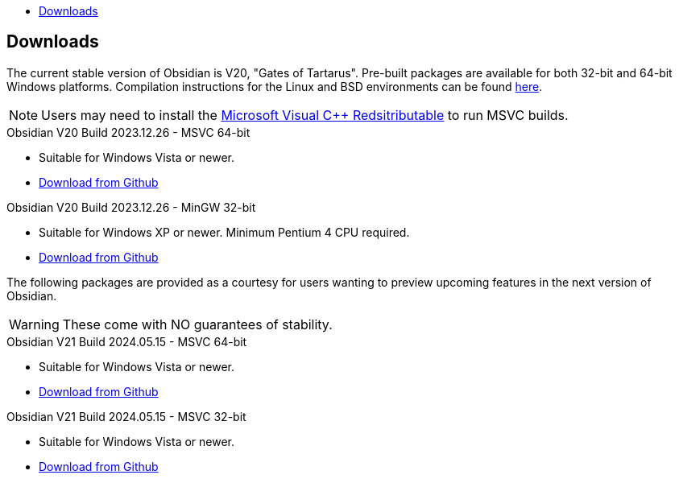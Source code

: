 :stylesdir: css
:stylesheet: obsidian.css
:imagesdir: images
:nofooter:
:title: Obsidian Level Generator
:toc: left
:toclevels: 1
:toc-title: 
:favicon: images/favicon.png

== Downloads

The current stable version of Obsidian is V20, "Gates of Tartarus". Pre-built packages are available for both 32-bit and 64-bit Windows platforms. Compilation instructions for the Linux and BSD environments can be found https://github.com/obsidian-level-maker/Obsidian/blob/obsidian/COMPILING.md[here].

NOTE: Users may need to install the https://docs.microsoft.com/en-us/cpp/windows/latest-supported-vc-redist[Microsoft Visual C++ Redsitributable] to run MSVC builds.

.Obsidian V20 Build 2023.12.26 - MSVC 64-bit
* Suitable for Windows Vista or newer.
* https://github.com/obsidian-level-maker/Obsidian/releases/latest/download/obsidian-v20-win64-msvc.zip[Download from Github]

.Obsidian V20 Build 2023.12.26 - MinGW 32-bit
* Suitable for Windows XP or newer. Minimum Pentium 4 CPU required.
* https://github.com/obsidian-level-maker/Obsidian/releases/latest/download/obsidian-v20-win32-mingw.zip[Download from Github]

The following packages are provided as a courtesy for users wanting to preview upcoming features in the next version of Obsidian.

WARNING: These come with NO guarantees of stability.

.Obsidian V21 Build 2024.05.15 - MSVC 64-bit
* Suitable for Windows Vista or newer.
* https://github.com/obsidian-level-maker/Obsidian/releases/download/Obsidian-v21-20240515/obsidian-msvc-win64.zip[Download from Github]

.Obsidian V21 Build 2024.05.15 - MSVC 32-bit
* Suitable for Windows Vista or newer.
* https://github.com/obsidian-level-maker/Obsidian/releases/download/Obsidian-v21-20240515/obsidian-msvc-win32.zip[Download from Github]